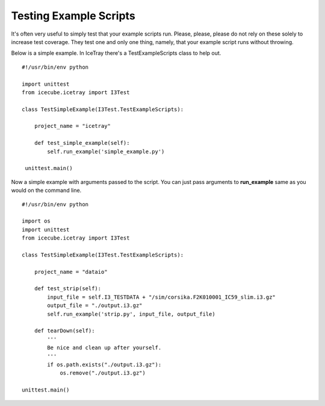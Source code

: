 Testing Example Scripts
***********************
It's often very useful to simply test that your example scripts run.  Please,
please, please do not rely on these solely to increase test coverage.  They
test one and only one thing, namely, that your example script runs without
throwing.

Below is a simple example.  In IceTray there's a TestExampleScripts class to help out.
::

   #!/usr/bin/env python
   
   import unittest
   from icecube.icetray import I3Test
   
   class TestSimpleExample(I3Test.TestExampleScripts):
   
       project_name = "icetray"
   
       def test_simple_example(self):
           self.run_example('simple_example.py')

    unittest.main()

Now a simple example with arguments passed to the script.  You can just pass
arguments to **run_example** same as you would on the command line.
::

  #!/usr/bin/env python
  
  import os
  import unittest
  from icecube.icetray import I3Test
  
  class TestSimpleExample(I3Test.TestExampleScripts):
  
      project_name = "dataio"
  
      def test_strip(self):
          input_file = self.I3_TESTDATA + "/sim/corsika.F2K010001_IC59_slim.i3.gz"
          output_file = "./output.i3.gz"
          self.run_example('strip.py', input_file, output_file)
  
      def tearDown(self):
          '''
          Be nice and clean up after yourself.
          '''
          if os.path.exists("./output.i3.gz"):
              os.remove("./output.i3.gz")

  unittest.main()

